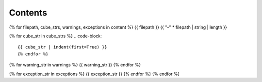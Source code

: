 ========
Contents
========

{% for filepath, cube_strs, warnings, exceptions in content %}
{{ filepath }}
{{ "-" * filepath | string | length }}

{% for cube_str in cube_strs %}
.. code-block::

{{ cube_str | indent(first=True) }}
{% endfor %}

{% for warning_str in warnings %}
{{ warning_str }}
{% endfor %}

{% for exception_str in exceptions %}
{{ exception_str }}
{% endfor %}
{% endfor %}